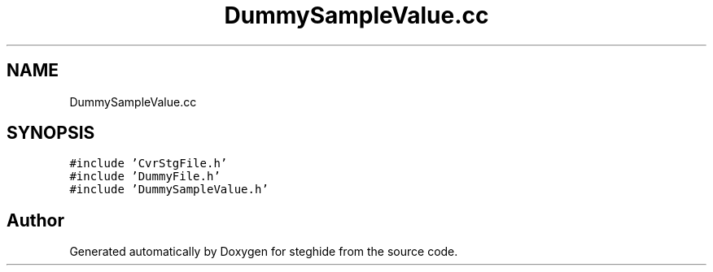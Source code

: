 .TH "DummySampleValue.cc" 3 "Thu Aug 17 2017" "Version 0.5.1" "steghide" \" -*- nroff -*-
.ad l
.nh
.SH NAME
DummySampleValue.cc
.SH SYNOPSIS
.br
.PP
\fC#include 'CvrStgFile\&.h'\fP
.br
\fC#include 'DummyFile\&.h'\fP
.br
\fC#include 'DummySampleValue\&.h'\fP
.br

.SH "Author"
.PP 
Generated automatically by Doxygen for steghide from the source code\&.
